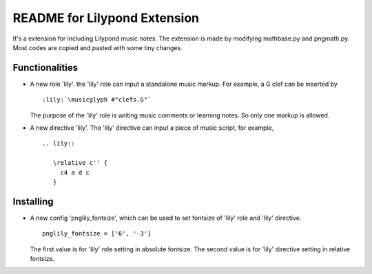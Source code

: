 .. -*- restructuredtext -*-

=============================
README for Lilypond Extension
=============================

It's a extension for including Lilypond music notes. The extension is made by modifying mathbase.py
and pngmath.py. Most codes are copied and pasted with some tiny changes.


Functionalities
===============

- A new role 'lily'. the 'lily' role can input a standalone music markup.
  For example, a G clef can be inserted by ::

     :lily:`\musicglyph #"clefs.G"`

  The purpose of the 'lily' role is writing music comments or learning notes.
  So only one markup is allowed.

- A new directive 'lily'. The 'lily' directive can input a piece of music script, for example, ::

     .. lily::

        \relative c'' {
          c4 a d c
        }


Installing
==========

- A new config 'pnglily_fontsize', which can be used to set fontsize of 'lily' role and 'lily'
  directive. ::

     pnglily_fontsize = ['6', '-3']

  The first value is for 'lily' role setting in absolute fontsize. The second value is for 'lily'
  directive setting in relative fontsize.
